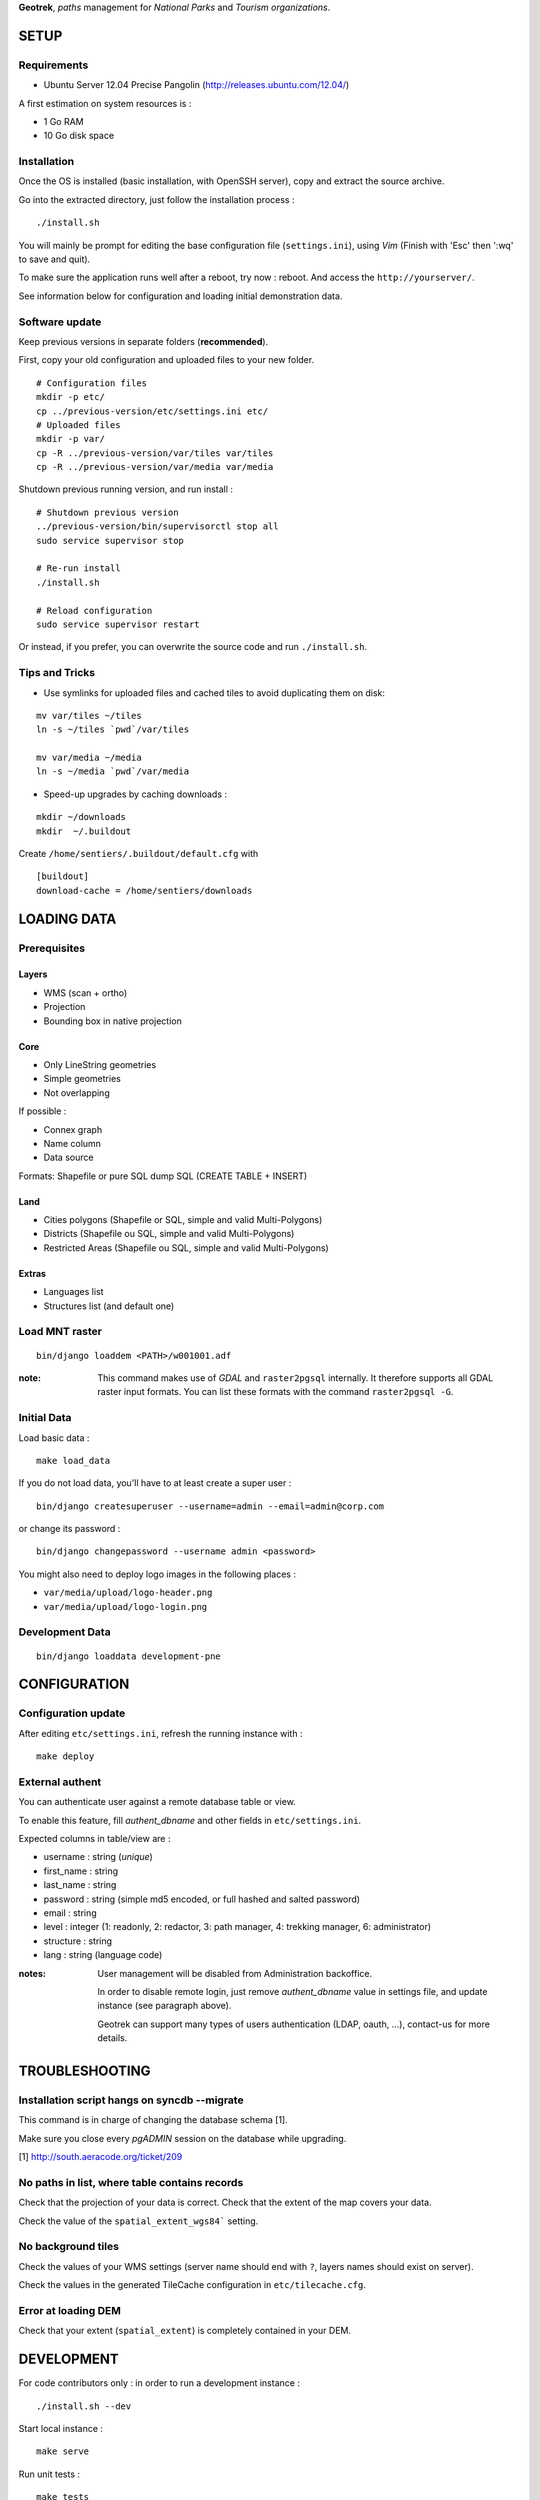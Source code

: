 **Geotrek**, *paths* management for *National Parks* and *Tourism organizations*.

.. image:: https://travis-ci.org/makinacorpus/Geotrek.png
    :target: https://travis-ci.org/makinacorpus/Geotrek

.. image:: https://coveralls.io/repos/makinacorpus/Geotrek/badge.png
    :target: https://coveralls.io/r/makinacorpus/Geotrek


=====
SETUP
=====

Requirements
------------

* Ubuntu Server 12.04 Precise Pangolin (http://releases.ubuntu.com/12.04/)


A first estimation on system resources is :

* 1 Go RAM
* 10 Go disk space


Installation
------------

Once the OS is installed (basic installation, with OpenSSH server), copy and extract the source archive.

Go into the extracted directory, just follow the installation process :

::

    ./install.sh

You will mainly be prompt for editing the base configuration file (``settings.ini``),
using *Vim* (Finish with 'Esc' then ':wq' to save and quit).

To make sure the application runs well after a reboot, try now : reboot. And
access the ``http://yourserver/``.

See information below for configuration and loading initial demonstration data.


Software update
---------------

Keep previous versions in separate folders (**recommended**).

First, copy your old configuration and uploaded files to your new folder.

::

    # Configuration files
    mkdir -p etc/
    cp ../previous-version/etc/settings.ini etc/
    # Uploaded files
    mkdir -p var/
    cp -R ../previous-version/var/tiles var/tiles
    cp -R ../previous-version/var/media var/media

Shutdown previous running version, and run install :

::

    # Shutdown previous version
    ../previous-version/bin/supervisorctl stop all
    sudo service supervisor stop

    # Re-run install
    ./install.sh

    # Reload configuration
    sudo service supervisor restart


Or instead, if you prefer, you can overwrite the source code and run ``./install.sh``.


Tips and Tricks
---------------

* Use symlinks for uploaded files and cached tiles to avoid duplicating them on disk:

::

    mv var/tiles ~/tiles
    ln -s ~/tiles `pwd`/var/tiles

    mv var/media ~/media
    ln -s ~/media `pwd`/var/media


* Speed-up upgrades by caching downloads :

::

    mkdir ~/downloads
    mkdir  ~/.buildout

Create ``/home/sentiers/.buildout/default.cfg`` with ::

    [buildout]
    download-cache = /home/sentiers/downloads


============
LOADING DATA
============

Prerequisites
-------------

Layers
~~~~~~

* WMS (scan + ortho)
* Projection
* Bounding box in native projection

Core
~~~~

* Only LineString geometries
* Simple geometries
* Not overlapping

If possible :

* Connex graph
* Name column
* Data source

Formats: Shapefile or pure SQL dump SQL (CREATE TABLE + INSERT)


Land
~~~~

* Cities polygons (Shapefile or SQL, simple and valid Multi-Polygons)
* Districts (Shapefile ou SQL, simple and valid Multi-Polygons)
* Restricted Areas (Shapefile ou SQL, simple and valid Multi-Polygons)

Extras
~~~~~~

* Languages list
* Structures list (and default one)


Load MNT raster
---------------

::

    bin/django loaddem <PATH>/w001001.adf


:note:

    This command makes use of *GDAL* and ``raster2pgsql`` internally. It
    therefore supports all GDAL raster input formats. You can list these formats
    with the command ``raster2pgsql -G``.


Initial Data
------------

Load basic data :

::

    make load_data


If you do not load data, you'll have to at least create a super user :

::

    bin/django createsuperuser --username=admin --email=admin@corp.com

or change its password : 

::

    bin/django changepassword --username admin <password>

You might also need to deploy logo images in the following places :

* ``var/media/upload/logo-header.png``
* ``var/media/upload/logo-login.png``


Development Data
----------------

::

    bin/django loaddata development-pne


=============
CONFIGURATION
=============


Configuration update
--------------------

After editing ``etc/settings.ini``, refresh the running instance with :

::

    make deploy


External authent
----------------

You can authenticate user against a remote database table or view.

To enable this feature, fill *authent_dbname* and other fields in ``etc/settings.ini``.

Expected columns in table/view are : 

* username : string (*unique*)
* first_name : string
* last_name : string
* password : string (simple md5 encoded, or full hashed and salted password)
* email : string
* level : integer (1: readonly, 2: redactor, 3: path manager, 4: trekking manager, 6: administrator)
* structure : string
* lang : string (language code)


:notes:

    User management will be disabled from Administration backoffice.

    In order to disable remote login, just remove *authent_dbname* value in settings
    file, and update instance (see paragraph above).
    
    Geotrek can support many types of users authentication (LDAP, oauth, ...), contact-us
    for more details.


===============
TROUBLESHOOTING
===============

Installation script hangs on syncdb --migrate
---------------------------------------------

This command is in charge of changing the database schema [1].

Make sure you close every *pgADMIN* session on the database while upgrading.

[1] http://south.aeracode.org/ticket/209


No paths in list, where table contains records
----------------------------------------------

Check that the projection of your data is correct. Check that the extent of the map covers your data.

Check the value of the ``spatial_extent_wgs84``` setting.


No background tiles
-------------------

Check the values of your WMS settings (server name should end with ``?``, layers names should exist on server).

Check the values in the generated TileCache configuration in ``etc/tilecache.cfg``.


Error at loading DEM
--------------------

Check that your extent (``spatial_extent``) is completely contained in your DEM.


===========
DEVELOPMENT
===========

For code contributors only : in order to run a development instance :

::

    ./install.sh --dev

Start local instance :

::

    make serve


Run unit tests :

::

    make tests

For PDF conversion server, run an instance of Convertit in a separate terminal on ``http://localhost:6543``

::

    bin/pserve lib/src/convertit/development.ini

=======
AUTHORS
=======

    * Gilles Bassière
    * Sylvain Beorchia
    * Mathieu Leplatre
    * Anaïs Peyrucq
    * Satya Azemar
    * Simon Thépot

|makinacom|_

.. |makinacom| image:: http://depot.makina-corpus.org/public/logo.gif
.. _makinacom:  http://www.makina-corpus.com


=======
LICENSE
=======

    * BSD
    * (c) Parc National des Écrins - Parc National du Mercantour - Parco delle Alpi Marittime - Makina Corpus
